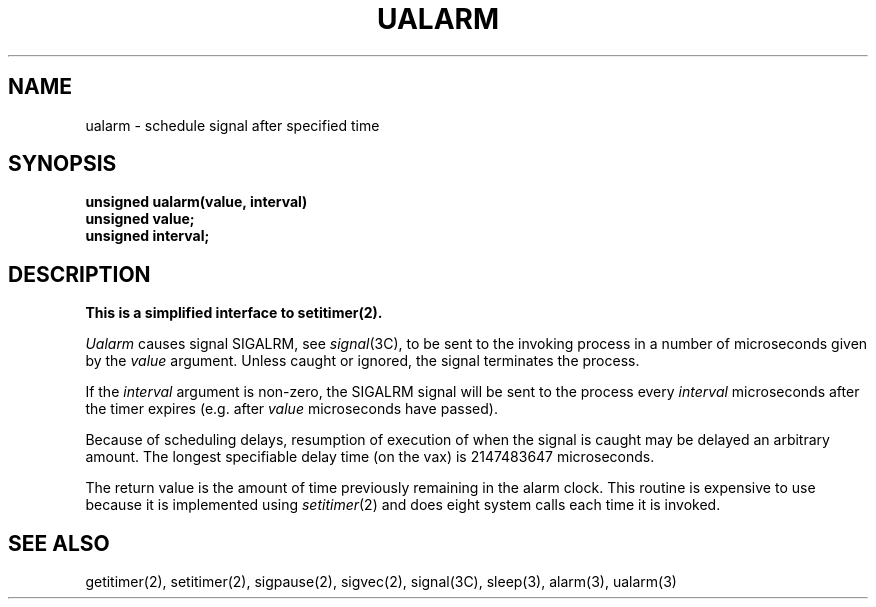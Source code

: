 .\" Copyright (c) 1980 Regents of the University of California.
.\" All rights reserved.  The Berkeley software License Agreement
.\" specifies the terms and conditions for redistribution.
.\"
.\"	@(#)@(#)ualarm.3	6.2 (Berkeley) 04/27/86
.\"
.TH UALARM 3  ""
.UC 6
.SH NAME
ualarm \- schedule signal after specified time
.SH SYNOPSIS
.nf
.B unsigned ualarm(value, interval)
.B unsigned value;
.B unsigned interval;
.fi
.SH DESCRIPTION
.ft B
This is a simplified interface to setitimer(2).
.ft R
.PP
.I Ualarm
causes signal SIGALRM, see
.IR signal (3C),
to be sent to the invoking process
in a number of microseconds given by the
.I value
argument.
Unless caught or ignored, the signal terminates the process.
.PP
If the
.I interval
argument is non-zero, the SIGALRM signal will be sent
to the process every
.I interval
microseconds after the timer expires (e.g. after
.I value
microseconds have passed).
.PP
Because of scheduling delays,
resumption of execution of when the signal is
caught may be delayed an arbitrary amount.
The longest specifiable delay time (on the vax) is 2147483647 microseconds.
.PP
The return value is the amount of time previously remaining in the alarm clock.
.sh BUGS
This routine is expensive to use because it is implemented using 
.IR setitimer (2)
and does eight system calls each time it is invoked.
.SH "SEE ALSO"
getitimer(2), setitimer(2), sigpause(2), sigvec(2), signal(3C), sleep(3),
alarm(3), ualarm(3)
